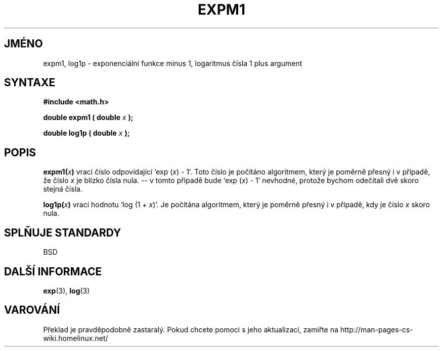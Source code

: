 .TH EXPM1 3  "5.ledna 1997" "GNU" "Linux - příručka programátora"
.do hla cs
.do hpf hyphen.cs
.SH JMÉNO
expm1, log1p \- exponenciální funkce minus 1, logaritmus čísla 1 plus argument
.SH SYNTAXE
.nf
.B #include <math.h>
.sp
.BI "double expm1 ( double " x " );"
.sp
.BI "double log1p ( double " x " );"
.fi
.SH POPIS
.BI expm1( x )
vrací číslo odpovídající `exp (\fIx\fP) - 1'. Toto číslo je počítáno
algoritmem, který je poměrně přesný i v případě, že číslo 
\fIx\fP je blízko čísla nula. -- v tomto případě bude `exp (\fIx\fP) - 1'
nevhodné, protože bychom odečítali dvě skoro stejná čísla.
.PP
.BI log1p( x )
vrací hodnotu `log (1 + \fIx\fP)'. Je počítána algoritmem, který je poměrně
přesný i v případě, kdy je číslo \fIx\fP skoro nula.
.SH SPLŇUJE STANDARDY
BSD
.SH DALŠÍ INFORMACE
.BR exp "(3), " log (3)
.SH VAROVÁNÍ
Překlad je pravděpodobně zastaralý. Pokud chcete pomoci s jeho aktualizací, zamiřte na http://man-pages-cs-wiki.homelinux.net/
